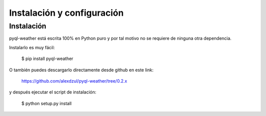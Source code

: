 ***************************
Instalación y configuración
***************************

Instalación
===========

pyql-weather está escrita 100% en Python puro y por tal motivo no se requiere de ninguna otra dependencia.

Instalarlo es muy fácil:

    $ pip install pyql-weather

O también puedes descargarlo directamente desde github en este link:

    https://github.com/alexdzul/pyql-weather/tree/0.2.x

y después ejecutar el script de instalación:

    $ python setup.py install